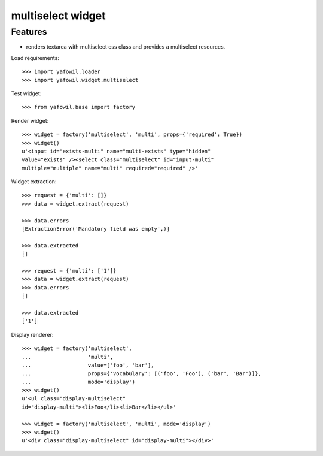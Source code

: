 multiselect widget
==================

Features
--------

- renders textarea with multiselect css class and provides a multiselect
  resources.

Load requirements::

    >>> import yafowil.loader
    >>> import yafowil.widget.multiselect

Test widget::

    >>> from yafowil.base import factory

Render widget::

    >>> widget = factory('multiselect', 'multi', props={'required': True})
    >>> widget()
    u'<input id="exists-multi" name="multi-exists" type="hidden" 
    value="exists" /><select class="multiselect" id="input-multi" 
    multiple="multiple" name="multi" required="required" />'

Widget extraction::

    >>> request = {'multi': []}
    >>> data = widget.extract(request)

    >>> data.errors
    [ExtractionError('Mandatory field was empty',)]

    >>> data.extracted
    []

    >>> request = {'multi': ['1']}
    >>> data = widget.extract(request)
    >>> data.errors
    []

    >>> data.extracted
    ['1']

Display renderer::

    >>> widget = factory('multiselect',
    ...                  'multi',
    ...                  value=['foo', 'bar'],
    ...                  props={'vocabulary': [('foo', 'Foo'), ('bar', 'Bar')]},
    ...                  mode='display')
    >>> widget()
    u'<ul class="display-multiselect" 
    id="display-multi"><li>Foo</li><li>Bar</li></ul>'

    >>> widget = factory('multiselect', 'multi', mode='display')
    >>> widget()
    u'<div class="display-multiselect" id="display-multi"></div>'
